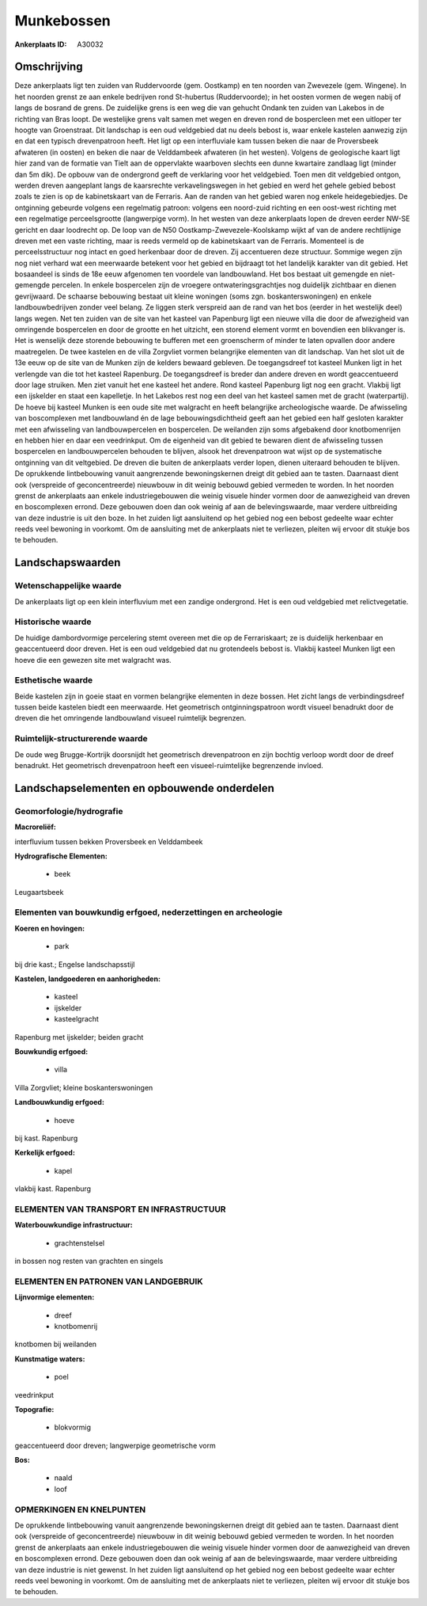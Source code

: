 Munkebossen
===========

:Ankerplaats ID: A30032




Omschrijving
------------

Deze ankerplaats ligt ten zuiden van Ruddervoorde (gem. Oostkamp) en
ten noorden van Zwevezele (gem. Wingene). In het noorden grenst ze aan
enkele bedrijven rond St-hubertus (Ruddervoorde); in het oosten vormen
de wegen nabij of langs de bosrand de grens. De zuidelijke grens is een
weg die van gehucht Ondank ten zuiden van Lakebos in de richting van
Bras loopt. De westelijke grens valt samen met wegen en dreven rond de
bospercleen met een uitloper ter hoogte van Groenstraat. Dit landschap
is een oud veldgebied dat nu deels bebost is, waar enkele kastelen
aanwezig zijn en dat een typisch drevenpatroon heeft. Het ligt op een
interfluviale kam tussen beken die naar de Proversbeek afwateren (in
oosten) en beken die naar de Velddambeek afwateren (in het westen).
Volgens de geologische kaart ligt hier zand van de formatie van Tielt
aan de oppervlakte waarboven slechts een dunne kwartaire zandlaag ligt
(minder dan 5m dik). De opbouw van de ondergrond geeft de verklaring
voor het veldgebied. Toen men dit veldgebied ontgon, werden dreven
aangeplant langs de kaarsrechte verkavelingswegen in het gebied en werd
het gehele gebied bebost zoals te zien is op de kabinetskaart van de
Ferraris. Aan de randen van het gebied waren nog enkele heidegebiedjes.
De ontginning gebeurde volgens een regelmatig patroon: volgens een
noord-zuid richting en een oost-west richting met een regelmatige
perceelsgrootte (langwerpige vorm). In het westen van deze ankerplaats
lopen de dreven eerder NW-SE gericht en daar loodrecht op. De loop van
de N50 Oostkamp-Zwevezele-Koolskamp wijkt af van de andere rechtlijnige
dreven met een vaste richting, maar is reeds vermeld op de kabinetskaart
van de Ferraris. Momenteel is de perceelsstructuur nog intact en goed
herkenbaar door de dreven. Zij accentueren deze structuur. Sommige wegen
zijn nog niet verhard wat een meerwaarde betekent voor het gebied en
bijdraagt tot het landelijk karakter van dit gebied. Het bosaandeel is
sinds de 18e eeuw afgenomen ten voordele van landbouwland. Het bos
bestaat uit gemengde en niet-gemengde percelen. In enkele bospercelen
zijn de vroegere ontwateringsgrachtjes nog duidelijk zichtbaar en dienen
gevrijwaard. De schaarse bebouwing bestaat uit kleine woningen (soms
zgn. boskanterswoningen) en enkele landbouwbedrijven zonder veel belang.
Ze liggen sterk verspreid aan de rand van het bos (eerder in het
westelijk deel) langs wegen. Net ten zuiden van de site van het kasteel
van Papenburg ligt een nieuwe villa die door de afwezigheid van
omringende bospercelen en door de grootte en het uitzicht, een storend
element vormt en bovendien een blikvanger is. Het is wenselijk deze
storende bebouwing te bufferen met een groenscherm of minder te laten
opvallen door andere maatregelen. De twee kastelen en de villa Zorgvliet
vormen belangrijke elementen van dit landschap. Van het slot uit de 13e
eeuw op de site van de Munken zijn de kelders bewaard gebleven. De
toegangsdreef tot kasteel Munken ligt in het verlengde van die tot het
kasteel Rapenburg. De toegangsdreef is breder dan andere dreven en wordt
geaccentueerd door lage struiken. Men ziet vanuit het ene kasteel het
andere. Rond kasteel Papenburg ligt nog een gracht. Vlakbij ligt een
ijskelder en staat een kapelletje. In het Lakebos rest nog een deel van
het kasteel samen met de gracht (waterpartij). De hoeve bij kasteel
Munken is een oude site met walgracht en heeft belangrijke
archeologische waarde. De afwisseling van boscomplexen met landbouwland
én de lage bebouwingsdichtheid geeft aan het gebied een half gesloten
karakter met een afwisseling van landbouwpercelen en bospercelen. De
weilanden zijn soms afgebakend door knotbomenrijen en hebben hier en
daar een veedrinkput. Om de eigenheid van dit gebied te bewaren dient de
afwisseling tussen bospercelen en landbouwpercelen behouden te blijven,
alsook het drevenpatroon wat wijst op de systematische ontginning van
dit veltgebied. De dreven die buiten de ankerplaats verder lopen, dienen
uiteraard behouden te blijven. De oprukkende lintbebouwing vanuit
aangrenzende bewoningskernen dreigt dit gebied aan te tasten. Daarnaast
dient ook (verspreide of geconcentreerde) nieuwbouw in dit weinig
bebouwd gebied vermeden te worden. In het noorden grenst de ankerplaats
aan enkele industriegebouwen die weinig visuele hinder vormen door de
aanwezigheid van dreven en boscomplexen errond. Deze gebouwen doen dan
ook weinig af aan de belevingswaarde, maar verdere uitbreiding van deze
industrie is uit den boze. In het zuiden ligt aansluitend op het gebied
nog een bebost gedeelte waar echter reeds veel bewoning in voorkomt. Om
de aansluiting met de ankerplaats niet te verliezen, pleiten wij ervoor
dit stukje bos te behouden.



Landschapswaarden
-----------------


Wetenschappelijke waarde
~~~~~~~~~~~~~~~~~~~~~~~~

De ankerplaats ligt op een klein interfluvium met een zandige
ondergrond. Het is een oud veldgebied met relictvegetatie.

Historische waarde
~~~~~~~~~~~~~~~~~~


De huidige dambordvormige percelering stemt overeen met die op de
Ferrariskaart; ze is duidelijk herkenbaar en geaccentueerd door dreven.
Het is een oud veldgebied dat nu grotendeels bebost is. Vlakbij kasteel
Munken ligt een hoeve die een gewezen site met walgracht was.

Esthetische waarde
~~~~~~~~~~~~~~~~~~

Beide kastelen zijn in goeie staat en vormen
belangrijke elementen in deze bossen. Het zicht langs de
verbindingsdreef tussen beide kastelen biedt een meerwaarde. Het
geometrisch ontginningspatroon wordt visueel benadrukt door de dreven
die het omringende landbouwland visueel ruimtelijk begrenzen.


Ruimtelijk-structurerende waarde
~~~~~~~~~~~~~~~~~~~~~~~~~~~~~~~~

De oude weg Brugge-Kortrijk doorsnijdt het geometrisch drevenpatroon
en zijn bochtig verloop wordt door de dreef benadrukt. Het geometrisch
drevenpatroon heeft een visueel-ruimtelijke begrenzende invloed.



Landschapselementen en opbouwende onderdelen
--------------------------------------------



Geomorfologie/hydrografie
~~~~~~~~~~~~~~~~~~~~~~~~

**Macroreliëf:**

interfluvium tussen bekken Proversbeek en Velddambeek

**Hydrografische Elementen:**

 * beek


Leugaartsbeek

Elementen van bouwkundig erfgoed, nederzettingen en archeologie
~~~~~~~~~~~~~~~~~~~~~~~~~~~~~~~~~~~~~~~~~~~~~~~~~~~~~~~~~~~~~~~

**Koeren en hovingen:**

 * park


bij drie kast.; Engelse landschapsstijl

**Kastelen, landgoederen en aanhorigheden:**

 * kasteel
 * ijskelder
 * kasteelgracht


Rapenburg met ijskelder; beiden gracht

**Bouwkundig erfgoed:**

 * villa


Villa Zorgvliet; kleine boskanterswoningen

**Landbouwkundig erfgoed:**

 * hoeve


bij kast. Rapenburg

**Kerkelijk erfgoed:**

 * kapel


vlakbij kast. Rapenburg

ELEMENTEN VAN TRANSPORT EN INFRASTRUCTUUR
~~~~~~~~~~~~~~~~~~~~~~~~~~~~~~~~~~~~~~~~~

**Waterbouwkundige infrastructuur:**

 * grachtenstelsel


in bossen nog resten van grachten en singels

ELEMENTEN EN PATRONEN VAN LANDGEBRUIK
~~~~~~~~~~~~~~~~~~~~~~~~~~~~~~~~~~~~~

**Lijnvormige elementen:**

 * dreef
 * knotbomenrij

knotbomen bij weilanden

**Kunstmatige waters:**

 * poel


veedrinkput

**Topografie:**

 * blokvormig


geaccentueerd door dreven; langwerpige geometrische vorm

**Bos:**

 * naald
 * loof



OPMERKINGEN EN KNELPUNTEN
~~~~~~~~~~~~~~~~~~~~~~~~

De oprukkende lintbebouwing vanuit aangrenzende bewoningskernen dreigt
dit gebied aan te tasten. Daarnaast dient ook (verspreide of
geconcentreerde) nieuwbouw in dit weinig bebouwd gebied vermeden te
worden. In het noorden grenst de ankerplaats aan enkele
industriegebouwen die weinig visuele hinder vormen door de aanwezigheid
van dreven en boscomplexen errond. Deze gebouwen doen dan ook weinig af
aan de belevingswaarde, maar verdere uitbreiding van deze industrie is
niet gewenst. In het zuiden ligt aansluitend op het gebied nog een
bebost gedeelte waar echter reeds veel bewoning in voorkomt. Om de
aansluiting met de ankerplaats niet te verliezen, pleiten wij ervoor dit
stukje bos te behouden.

